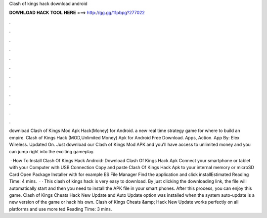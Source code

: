Clash of kings hack download android



𝐃𝐎𝐖𝐍𝐋𝐎𝐀𝐃 𝐇𝐀𝐂𝐊 𝐓𝐎𝐎𝐋 𝐇𝐄𝐑𝐄 ===> http://gg.gg/11pbpg?277022



.



.



.



.



.



.



.



.



.



.



.



.

download Clash of Kings Mod Apk Hack(Money) for Android. a new real time strategy game for where to build an empire. Clash of Kings Hack (MOD,Unlimited Money) Apk for Android Free Download. Apps, Action. App By: Elex Wireless. Updated On. Just download our Clash of Kings Mod APK and you'll have access to unlimited money and you can jump right into the exciting gameplay.

 · How To Install Clash Of Kings Hack Android: Download Clash Of Kings Hack Apk Connect your smartphone or tablet with your Computer with USB Connection Copy and paste Clash Of Kings Hack Apk to your internal memory or microSD Card Open Package Installer with for example ES File Manager Find the application and click installEstimated Reading Time: 4 mins.  · · This clash of kings hack is very easy to download. By just clicking the downloading link, the file will automatically start and then you need to install the APK file in your smart phones. After this process, you can enjoy this game. Clash of Kings Cheats Hack New Update and Auto Update option was installed when the system auto-update is a new version of the game or hack his own. Clash of Kings Cheats &amp; Hack New Update works perfectly on all platforms and use more ted Reading Time: 3 mins.
